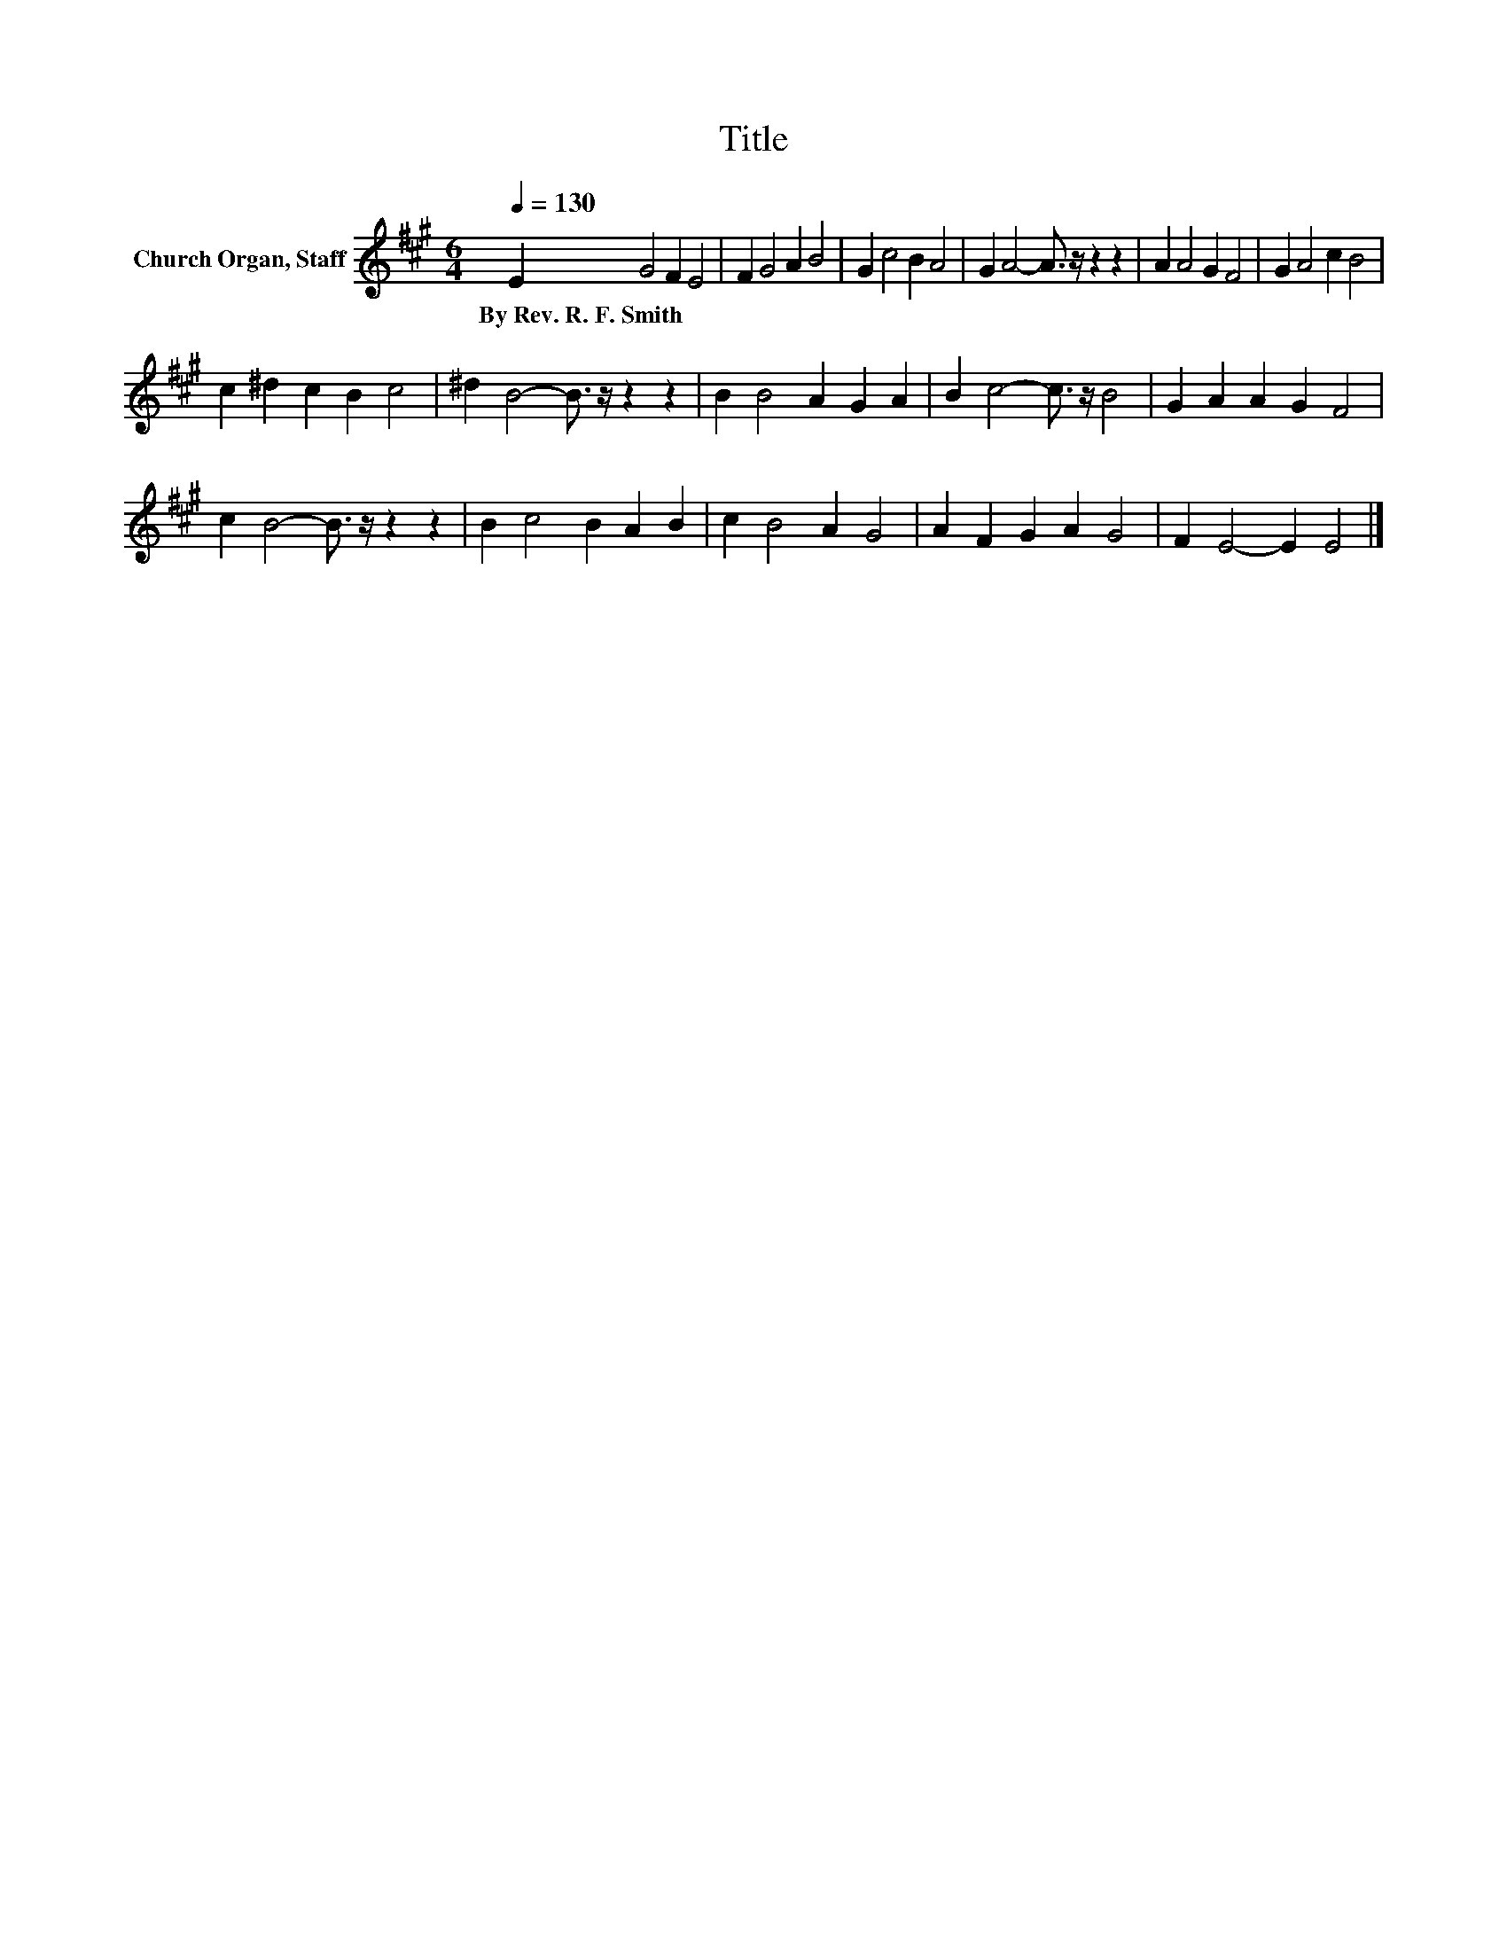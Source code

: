 X:1
T:Title
L:1/8
Q:1/4=130
M:6/4
K:A
V:1 treble nm="Church Organ, Staff"
V:1
 E2 G4 F2 E4 | F2 G4 A2 B4 | G2 c4 B2 A4 | G2 A4- A3/2 z/ z2 z2 | A2 A4 G2 F4 | G2 A4 c2 B4 | %6
w: By~Rev.~R.~F.~Smith * * *||||||
 c2 ^d2 c2 B2 c4 | ^d2 B4- B3/2 z/ z2 z2 | B2 B4 A2 G2 A2 | B2 c4- c3/2 z/ B4 | G2 A2 A2 G2 F4 | %11
w: |||||
 c2 B4- B3/2 z/ z2 z2 | B2 c4 B2 A2 B2 | c2 B4 A2 G4 | A2 F2 G2 A2 G4 | F2 E4- E2 E4 |] %16
w: |||||

